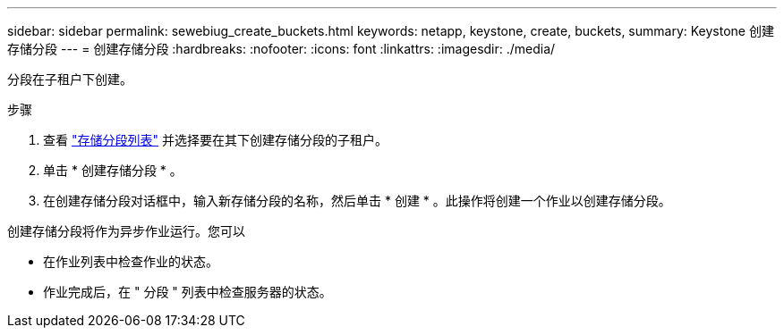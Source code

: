 ---
sidebar: sidebar 
permalink: sewebiug_create_buckets.html 
keywords: netapp, keystone, create, buckets, 
summary: Keystone 创建存储分段 
---
= 创建存储分段
:hardbreaks:
:nofooter: 
:icons: font
:linkattrs: 
:imagesdir: ./media/


[role="lead"]
分段在子租户下创建。

.步骤
. 查看 link:sewebiug_view_buckets.html#view-buckets["存储分段列表"] 并选择要在其下创建存储分段的子租户。
. 单击 * 创建存储分段 * 。
. 在创建存储分段对话框中，输入新存储分段的名称，然后单击 * 创建 * 。此操作将创建一个作业以创建存储分段。


创建存储分段将作为异步作业运行。您可以

* 在作业列表中检查作业的状态。
* 作业完成后，在 " 分段 " 列表中检查服务器的状态。

